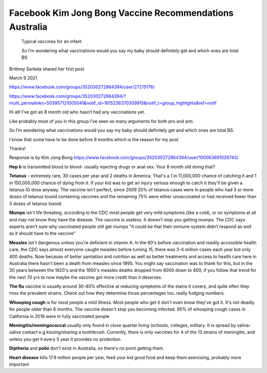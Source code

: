 Facebook Kim Jong Bong Vaccine Recommendations Australia
============================================================

.. contents::
    :local:
  


.. figure:: assets/Vaccines/Vaccine-Schedule/infant-typical-vacines.jpg
    :width: 80 %
    :alt: typical vaccines for an infant  

    Typical vaccines for an infant     
    
    So I’m wondering what vaccinations would you say my baby should definitely get and which ones are total BS




Brittney Sarkela shared her first post.

March 9 2021

https://www.facebook.com/groups/352030272864394/user/27215176/

https://www.facebook.com/groups/352030272864394/?multi_permalinks=503957121005041&notif_id=1615236370309915&notif_t=group_highlights&ref=notif

Hi all! I’ve got an 8 month old who hasn’t had any vaccinations yet. 

Like probably most of you in this group I’ve seen so many arguments for both pro and anti.

So I’m wondering what vaccinations would you say my baby should definitely get and which ones are total BS.

I know that some have to be done before 9 months which is the reason for my post 

Thanks!

Response is by Kim Jong Bong
https://www.facebook.com/groups/352030272864394/user/100063691026743/

**Hep b** is transmitted blood to blood- usually injecting drugs or anal sex. Your 8 month old doing that?

**Tetanus** - extremely rare, 30 cases per year and 2 deaths in America. That's a 1 in 11,000,000 chance of catching it and 1 in 150,000,000 chance of dying from it. If your kid was to get an injury serious enough to catch it they'll be given a tetanus IG dose anyway. The vaccine isn't perfect, since 2009 25% of tetanus cases were in people who had 3 or more doses of tetanus toxoid containing vaccines and the remaining 75% were either unvaccinated or had received fewer than 3 doses of tetanus toxoid.

**Mumps** isn't life threating, according to the CDC most people get very mild symptoms (like a cold), or no symptoms at all and may not know they have the disease. The vaccine is useless. It doesn't stop you getting mumps. The CDC says experts aren’t sure why vaccinated people still get mumps "it could be that their immune system didn’t respond as well as it should have to the vaccine"

**Measles** isn't dangerous unless you're deficient in vitamin A. In the 60's before vaccination and readily accessible health care, the CDC says almost everyone caught measles before turning 15, there was 3-4 million cases each year but only 400 deaths. Now because of better sanitation and nutrition as well as better treatments and access to health care here in Australia there hasn't been a death from measles since 1995. You might say vaccination was to thank for this, but in the 30 years between the 1920's and the 1950's measles deaths dropped from 6000 down to 400, if you follow that trend for the next 70 yrs to now maybe the vaccine got more credit than it deserves.

**The flu** vaccine is usually around 30-40% effective at reducing symptoms of the stains it covers, and quite often they miss the prevalent strains. Check out how they determine those percentages too..really fudging numbers.

**Whooping cough** is for most people a mild illness. Most people who get it don't even know they've got it. It's not deadly for people older than 6 months. The vaccine doesn't stop you becoming infected. 95% of whooping cough cases in California in 2018 were in fully vaccinated people

**Meningitis/meningococcal** usually only found in close quarter living (schools, colleges, military. It is spread by saliva-saliva contact e.g kissing/sharing a toothbrush. Currently, there is only vaccines for 4 of the 13 strains of meningitis, and unless you get it every 5 year it provides no protection.

**Diptheria** and **polio** don't exist in Australia, so there's no point getting them.

**Heart disease** kills 17.9 million people per year, feed your kid good food and keep them exercising, probably more important
